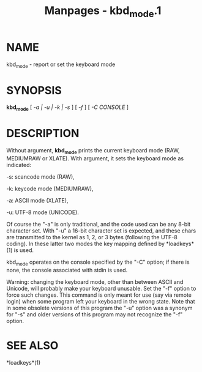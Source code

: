 #+TITLE: Manpages - kbd_mode.1
* NAME
kbd_mode - report or set the keyboard mode

* SYNOPSIS
*kbd_mode* [ /-a | -u | -k | -s/ ] [ /-f/ ] [ /-C CONSOLE/ ]

* DESCRIPTION
Without argument, *kbd_mode* prints the current keyboard mode (RAW,
MEDIUMRAW or XLATE). With argument, it sets the keyboard mode as
indicated:

-s: scancode mode (RAW),

-k: keycode mode (MEDIUMRAW),

-a: ASCII mode (XLATE),

-u: UTF-8 mode (UNICODE).

Of course the "-a" is only traditional, and the code used can be any
8-bit character set. With "-u" a 16-bit character set is expected, and
these chars are transmitted to the kernel as 1, 2, or 3 bytes (following
the UTF-8 coding). In these latter two modes the key mapping defined by
*loadkeys*(1) is used.

kbd_mode operates on the console specified by the "-C" option; if there
is none, the console associated with stdin is used.

Warning: changing the keyboard mode, other than between ASCII and
Unicode, will probably make your keyboard unusable. Set the "-f" option
to force such changes. This command is only meant for use (say via
remote login) when some program left your keyboard in the wrong state.
Note that in some obsolete versions of this program the "-u" option was
a synonym for "-s" and older versions of this program may not recognize
the "-f" option.

* SEE ALSO
*loadkeys*(1)
